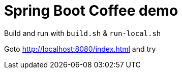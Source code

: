 = Spring Boot Coffee demo

Build and run with `build.sh` &amp; `run-local.sh`

Goto http://localhost:8080/index.html and try
